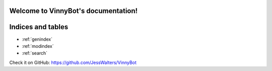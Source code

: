 .. VinnyBot documentation master file, created by
   sphinx-quickstart on Tue Nov 14 00:38:37 2017.
   You can adapt this file completely to your liking, but it should at least
   contain the root `toctree` directive.

Welcome to VinnyBot's documentation!
====================================


Indices and tables
==================

* :ref:`genindex`
* :ref:`modindex`
* :ref:`search`

Check it on GitHub: https://github.com/JessWalters/VinnyBot
